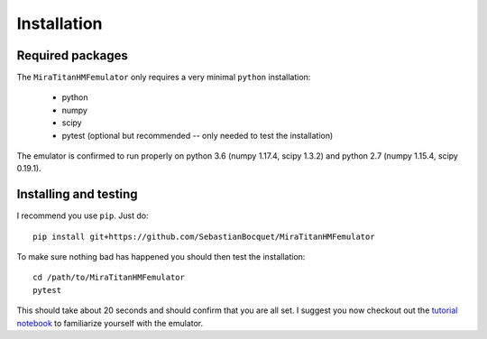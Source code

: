 ============
Installation
============

Required packages
-----------------

The ``MiraTitanHMFemulator`` only requires a very minimal ``python``
installation:

 * python
 * numpy
 * scipy
 * pytest (optional but recommended -- only needed to test the installation)

The emulator is confirmed to run properly on python 3.6 (numpy 1.17.4, scipy
1.3.2) and python 2.7 (numpy 1.15.4, scipy 0.19.1).

Installing and testing
----------------------

I recommend you use ``pip``. Just do::

  pip install git+https://github.com/SebastianBocquet/MiraTitanHMFemulator

To make sure nothing bad has happened you should then test the installation::

  cd /path/to/MiraTitanHMFemulator
  pytest

This should take about 20 seconds and should confirm that you are all set. I
suggest you now checkout out the `tutorial notebook
<https://github.com/SebastianBocquet/MiraTitanHMFemulator/blob/master/tutorial.ipynb>`_
to familiarize yourself with the emulator.

